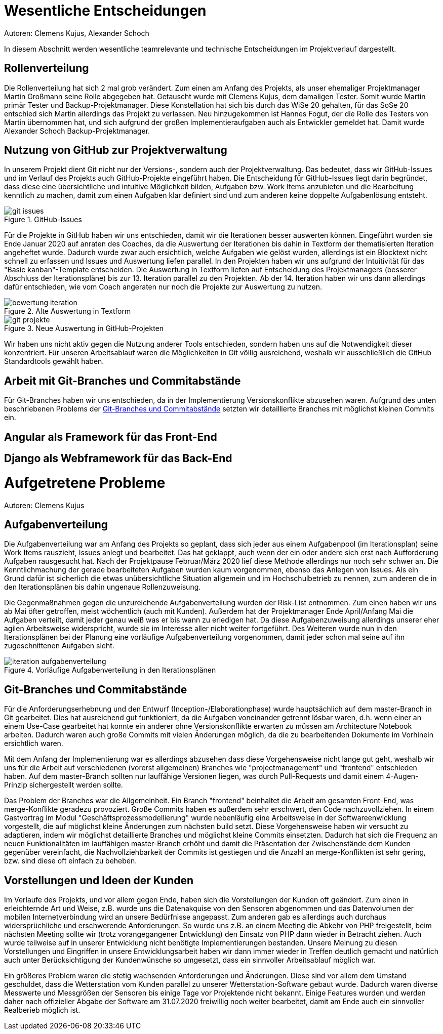 = Wesentliche Entscheidungen
Autoren: Clemens Kujus, Alexander Schoch

In diesem Abschnitt werden wesentliche teamrelevante und technische Entscheidungen im Projektverlauf dargestellt.

== Rollenverteilung
Die Rollenverteilung hat sich 2 mal grob verändert. Zum einen am Anfang des Projekts, als unser ehemaliger Projektmanager Martin Großmann seine Rolle abgegeben hat. Getauscht wurde mit Clemens Kujus, dem damaligen Tester. Somit wurde Martin primär Tester und Backup-Projektmanager. Diese Konstellation hat sich bis durch das WiSe 20 gehalten, für das SoSe 20 entschied sich Martin allerdings das Projekt zu verlassen. Neu hinzugekommen ist Hannes Fogut, der die Rolle des Testers von Martin übernommen hat, und sich aufgrund der großen Implementieraufgaben auch als Entwickler gemeldet hat. Damit wurde Alexander Schoch Backup-Projektmanager.

== Nutzung von GitHub zur Projektverwaltung
In unserem Projekt dient Git nicht nur der Versions-, sondern auch der Projektverwaltung. Das bedeutet, dass wir GitHub-Issues und im Verlauf des Projekts auch GitHub-Projekte eingeführt haben. Die Entscheidung für GitHub-Issues liegt darin begründet, dass diese eine übersichtliche und intuitive Möglichkeit bilden, Aufgaben bzw. Work Items anzubieten und die Bearbeitung kenntlich zu machen, damit zum einen Aufgaben klar definiert sind und zum anderen keine doppelte Aufgabenlösung entsteht.

.GitHub-Issues
image::./images/git-issues.JPG[]

Für die Projekte in GitHub haben wir uns entschieden, damit wir die Iterationen besser auswerten können. Eingeführt wurden sie Ende Januar 2020 auf anraten des Coaches, da die Auswertung der Iterationen bis dahin in Textform der thematisierten Iteration angeheftet wurde. Dadurch wurde zwar auch ersichtlich, welche Aufgaben wie gelöst wurden, allerdings ist ein Blocktext nicht schnell zu erfassen und Issues und Auswertung liefen parallel. In den Projekten haben wir uns aufgrund der Intuitivität für das "Basic kanban"-Template entscheiden. Die Auswertung in Textform liefen auf Entscheidung des Projektmanagers (besserer Abschluss der Iterationspläne) bis zur 13. Iteration parallel zu den Projekten. Ab der 14. Iteration haben wir uns dann allerdings dafür entschieden, wie vom Coach angeraten nur noch die Projekte zur Auswertung zu nutzen.

.Alte Auswertung in Textform
image::./images/bewertung_iteration.JPG[]

.Neue Auswertung in GitHub-Projekten
image::./images/git-projekte.JPG[] 

Wir haben uns nicht aktiv gegen die Nutzung anderer Tools entschieden, sondern haben uns auf die Notwendigkeit dieser konzentriert. Für unseren Arbeitsablauf waren die Möglichkeiten in Git völlig ausreichend, weshalb wir ausschließlich die GitHub Standardtools gewählt haben.

== Arbeit mit Git-Branches und Commitabstände
Für Git-Branches haben wir uns entschieden, da in der Implementierung Versionskonflikte abzusehen waren. Aufgrund des unten beschriebenen Problems der <<Git-Branches und Commitabstände>> setzten wir detaillierte Branches mit möglichst kleinen Commits ein.

////
Josefin Hähne: Analyst, Architekt
Philipp Barth: Architekt, Entwickler
Justin Schirdewahn: Entwickler, Tester
Alexander Schoch: Entwickler, Projektmanager
Clemens Kujus: Projektmanager, Analyst
Agustin Calvimontes: Deployment Engineer, Technical Writer
Hannes Fogut: Tester, Entwickler
////

== Angular als Framework für das Front-End

== Django als Webframework für das Back-End

= Aufgetretene Probleme
Autoren: Clemens Kujus

== Aufgabenverteilung
Die Aufgabenverteilung war am Anfang des Projekts so geplant, dass sich jeder aus einem Aufgabenpool (im Iterationsplan) seine Work Items rauszieht, Issues anlegt und bearbeitet. Das hat geklappt, auch wenn der ein oder andere sich erst nach Aufforderung Aufgaben rausgesucht hat. Nach der Projektpause Februar/März 2020 lief diese Methode allerdings nur noch sehr schwer an. Die Kenntlichmachung der gerade bearbeiteten Aufgaben wurden kaum vorgenommen, ebenso das Anlegen von Issues. Als ein Grund dafür ist sicherlich die etwas unübersichtliche Situation allgemein und im Hochschulbetrieb zu nennen, zum anderen die in den Iterationsplänen bis dahin ungenaue Rollenzuweisung.

Die Gegenmaßnahmen gegen die unzureichende Aufgabenverteilung wurden der Risk-List entnommen. Zum einen haben wir uns ab Mai öfter getroffen, meist wöchentlich (auch mit Kunden). Außerdem hat der Projektmanager Ende April/Anfang Mai die Aufgaben verteilt, damit jeder genau weiß was er bis wann zu erledigen hat. Da diese Aufgabenzuweisung allerdings unserer eher agilen Arbeitsweise widerspricht, wurde sie im Interesse aller nicht weiter fortgeführt. Des Weiteren wurde nun in den Iterationsplänen bei der Planung eine vorläufige Aufgabenverteilung vorgenommen, damit jeder schon mal seine auf ihn zugeschnittenen Aufgaben sieht.

.Vorläufige Aufgabenverteilung in den Iterationsplänen
image::./images/iteration_aufgabenverteilung.JPG[]

== Git-Branches und Commitabstände
Für die Anforderungserhebnung und den Entwurf (Inception-/Elaborationphase) wurde hauptsächlich auf dem master-Branch in Git gearbeitet. Dies hat ausreichend gut funktioniert, da die Aufgaben voneinander getrennt lösbar waren, d.h. wenn einer an einem Use-Case gearbeitet hat konnte ein anderer ohne Versionskonflikte erwarten zu müssen am Architecture Notebook arbeiten. Dadurch waren auch große Commits mit vielen Änderungen möglich, da die zu bearbeitenden Dokumente im Vorhinein ersichtlich waren.

Mit dem Anfang der Implementierung war es allerdings abzusehen dass diese Vorgehensweise nicht lange gut geht, weshalb wir uns für die Arbeit auf verschiedenen (vorerst allgemeinen) Branches wie "projectmanagement" und "frontend" entschieden haben. Auf dem master-Branch sollten nur lauffähige Versionen liegen, was durch Pull-Requests und damit einem 4-Augen-Prinzip sichergestellt werden sollte. 

Das Problem der Branches war die Allgemeinheit. Ein Branch "frontend" beinhaltet die Arbeit am gesamten Front-End, was merge-Konflikte geradezu provoziert. Große Commits haben es außerdem sehr erschwert, den Code nachzuvollziehen. In einem Gastvortrag  im Modul "Geschäftsprozessmodellierung" wurde nebenläufig eine Arbeitsweise in der Softwareenwicklung vorgestellt, die auf möglichst kleine Änderungen zum nächsten build setzt. Diese Vorgehensweise haben wir versucht zu adaptieren, indem wir möglichst detaillierte Branches und möglichst kleine Commits einsetzten. Dadurch hat sich die Frequenz an neuen Funktionalitäten im lauffähigen master-Branch erhöht und damit die Präsentation der Zwischenstände dem Kunden gegenüber vereinfacht, die Nachvollziehbarkeit der Commits ist gestiegen und die Anzahl an merge-Konflikten ist sehr gering, bzw. sind diese oft einfach zu beheben.

== Vorstellungen und Ideen der Kunden
Im Verlaufe des Projekts, und vor allem gegen Ende, haben sich die Vorstellungen der Kunden oft geändert. Zum einen in erleichternde Art und Weise, z.B. wurde uns die Datenakquise von den Sensoren abgenommen und das Datenvolumen der mobilen Internetverbindung wird an unsere Bedürfnisse angepasst. Zum anderen gab es allerdings auch durchaus widersprüchliche und erschwerende Anforderungen. So wurde uns z.B. an einem Meeting die Abkehr von PHP freigestellt, beim nächsten Meeting sollte wir (trotz vorangegangener Entwicklung) den Einsatz von PHP dann wieder in Betracht ziehen. Auch wurde teilweise auf in unserer Entwicklung nicht benötigte Implementierungen bestanden. Unsere Meinung zu diesen Vorstellungen und Eingriffen in unsere Entwicklungsarbeit haben wir dann immer wieder in Treffen deutlich gemacht und natürlich auch unter Berücksichtigung der Kundenwünsche so umgesetzt, dass ein sinnvoller Arbeitsablauf möglich war.

Ein größeres Problem waren die stetig wachsenden Anforderungen und Änderungen. Diese sind vor allem dem Umstand geschuldet, dass die Wetterstation vom Kunden parallel zu unserer Wetterstation-Software gebaut wurde. Dadurch waren diverse Messwerte und Messgrößen der Sensoren bis einige Tage vor Projektende nicht bekannt. Einige Features wurden und werden daher nach offizieller Abgabe der Software am 31.07.2020 freiwillig noch weiter bearbeitet, damit am Ende auch ein sinnvoller Realberieb möglich ist.